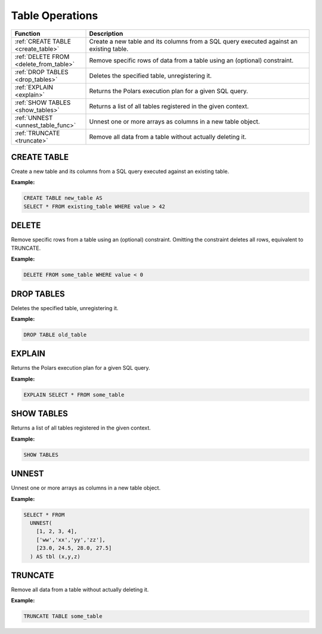 Table Operations
================

.. list-table::
   :header-rows: 1
   :widths: 20 60

   * - Function
     - Description
   * - :ref:`CREATE TABLE <create_table>`
     - Create a new table and its columns from a SQL query executed against an existing table.
   * - :ref:`DELETE FROM <delete_from_table>`
     - Remove specific rows of data from a table using an (optional) constraint.
   * - :ref:`DROP TABLES <drop_tables>`
     - Deletes the specified table, unregistering it.
   * - :ref:`EXPLAIN <explain>`
     - Returns the Polars execution plan for a given SQL query.
   * - :ref:`SHOW TABLES <show_tables>`
     - Returns a list of all tables registered in the given context.
   * - :ref:`UNNEST <unnest_table_func>`
     - Unnest one or more arrays as columns in a new table object.
   * - :ref:`TRUNCATE <truncate>`
     - Remove all data from a table without actually deleting it.


.. _create_table:

CREATE TABLE
------------
Create a new table and its columns from a SQL query executed against an existing table.

**Example:**

.. code-block:: sql

    CREATE TABLE new_table AS
    SELECT * FROM existing_table WHERE value > 42

.. _delete_from_table:

DELETE
------
Remove specific rows from a table using an (optional) constraint.
Omitting the constraint deletes all rows, equivalent to TRUNCATE.

**Example:**

.. code-block:: sql

    DELETE FROM some_table WHERE value < 0

.. _drop_tables:

DROP TABLES
-----------
Deletes the specified table, unregistering it.

**Example:**

.. code-block:: sql

    DROP TABLE old_table

.. _explain:

EXPLAIN
-------
Returns the Polars execution plan for a given SQL query.

**Example:**

.. code-block:: sql

    EXPLAIN SELECT * FROM some_table

.. _show_tables:

SHOW TABLES
-----------
Returns a list of all tables registered in the given context.

**Example:**

.. code-block:: sql

    SHOW TABLES

.. _unnest_table_func:

UNNEST
------
Unnest one or more arrays as columns in a new table object.

**Example:**

.. code-block:: sql

    SELECT * FROM
      UNNEST(
        [1, 2, 3, 4],
        ['ww','xx','yy','zz'],
        [23.0, 24.5, 28.0, 27.5]
      ) AS tbl (x,y,z)

.. _truncate:

TRUNCATE
--------
Remove all data from a table without actually deleting it.

**Example:**

.. code-block:: sql

    TRUNCATE TABLE some_table
